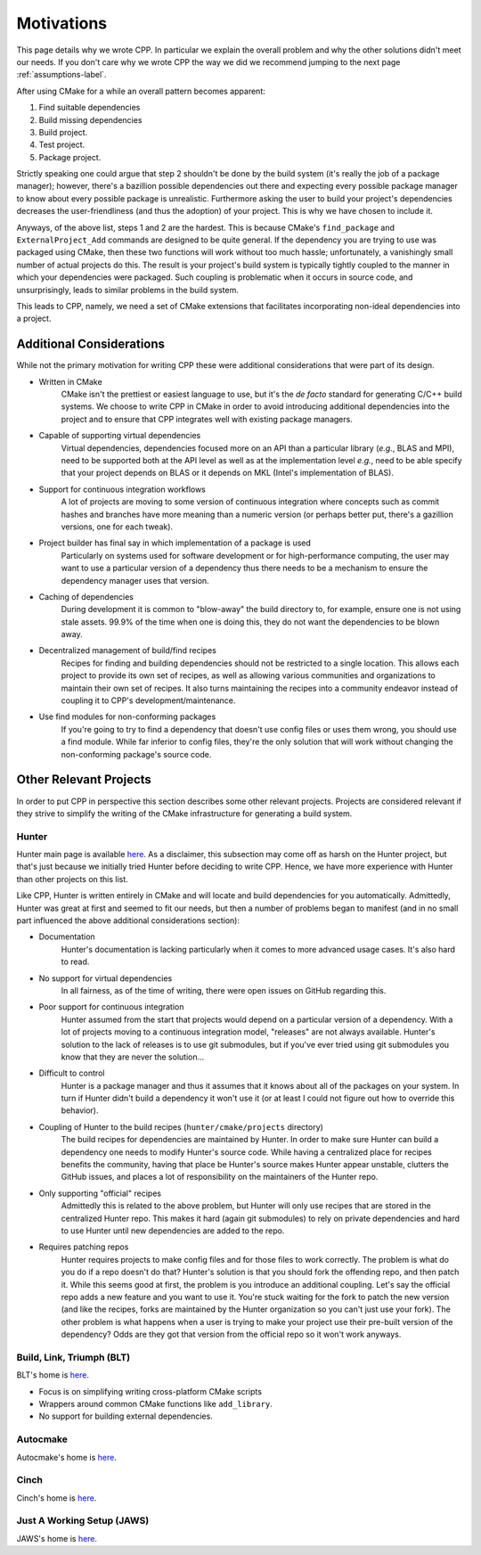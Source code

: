 .. _motivations-label:

Motivations
===========

This page details why we wrote CPP.  In particular we explain the overall
problem and why the other solutions didn't meet our needs.  If you don't care
why we wrote CPP the way we did we recommend jumping to the next page
:ref:`assumptions-label`.

After using CMake for a while an overall pattern becomes apparent:

1. Find suitable dependencies
2. Build missing dependencies
3. Build project.
4. Test project.
5. Package project.

Strictly speaking one could argue that step 2 shouldn't be done by the build
system (it's really the job of a package manager); however, there's a bazillion
possible dependencies out there and expecting every possible package manager to
know about every possible package is unrealistic.  Furthermore asking the user
to build your project's dependencies decreases the user-friendliness (and thus
the adoption) of your project.  This is why we have chosen to include it.

Anyways, of the above list, steps 1 and 2 are the hardest. This is because
CMake's ``find_package`` and ``ExternalProject_Add`` commands are designed to be
quite general. If the dependency you are trying to use was packaged using CMake,
then these two functions will work without too much hassle; unfortunately, a
vanishingly small number of actual projects do this. The result is your
project's build system is typically tightly coupled to the manner in which your
dependencies were packaged. Such coupling is problematic when it occurs in
source code, and unsurprisingly, leads to similar problems in the build system.

This leads to CPP, namely, we need a set of CMake extensions that facilitates
incorporating non-ideal dependencies into a project.

Additional Considerations
-------------------------

While not the primary motivation for writing CPP these were additional
considerations that were part of its design.

* Written in CMake
   CMake isn't the prettiest or easiest language to use, but it's the *de facto*
   standard for generating C/C++ build systems.  We choose to write CPP in CMake
   in order to avoid introducing additional dependencies into the project and to
   ensure that CPP integrates well with existing package managers.
* Capable of supporting virtual dependencies
   Virtual dependencies, dependencies focused more on an API than a particular
   library (*e.g.*, BLAS and MPI), need to be supported both at the API level as
   well as at the implementation level *e.g.*, need to be able specify that your
   project depends on BLAS or it depends on MKL (Intel's implementation of
   BLAS).
* Support for continuous integration workflows
   A lot of projects are moving to some version of continuous integration where
   concepts such as commit hashes and branches have more meaning than a numeric
   version (or perhaps better put, there's a gazillion versions, one for each
   tweak).
* Project builder has final say in which implementation of a package is used
   Particularly on systems used for software development or for
   high-performance computing, the user may want to use a particular version of
   a dependency thus there needs to be a mechanism to ensure the dependency
   manager uses that version.
* Caching of dependencies
   During development it is common to "blow-away" the build directory to, for
   example, ensure one is not using stale assets.  99.9% of the time when one
   is doing this, they do not want the dependencies to be blown away.
* Decentralized management of build/find recipes
   Recipes for finding and building dependencies should not be restricted to a
   single location.  This allows each project to provide its own set of recipes,
   as well as allowing various communities and organizations to maintain their
   own set of recipes.  It also turns maintaining the recipes into a community
   endeavor instead of coupling it to CPP's development/maintenance.
* Use find modules for non-conforming packages
   If you're going to try to find a dependency that doesn't use config files or
   uses them wrong, you should use a find module.  While far inferior to config
   files, they're the only solution that will work without changing the
   non-conforming package's source code.


Other Relevant Projects
-----------------------

In order to put CPP in perspective this section describes some other relevant
projects. Projects are considered relevant if they strive to simplify the
writing of the CMake infrastructure for generating a build system.

Hunter
^^^^^^

Hunter main page is available `here <https://github.com/ruslo/hunter>`_. As a
disclaimer, this subsection may come off as harsh on the Hunter project, but
that's just because we initially tried Hunter before deciding to write CPP.
Hence, we have more experience with Hunter than other projects on this list.

Like CPP, Hunter is written entirely in CMake and will locate and build
dependencies for you automatically.  Admittedly, Hunter was great at first
and seemed to fit our needs, but then a number of problems began to manifest
(and in no small part influenced the above additional considerations section):

* Documentation
   Hunter's documentation is lacking particularly when it comes to more advanced
   usage cases.  It's also hard to read.
* No support for virtual dependencies
   In all fairness, as of the time of writing, there were open issues on GitHub
   regarding this.
* Poor support for continuous integration
   Hunter assumed from the start that projects would depend on a particular
   version of a dependency.  With a lot of projects moving to a continuous
   integration model, "releases" are not always available.  Hunter's solution to
   the lack of releases is to use git submodules, but if you've ever tried using
   git submodules you know that they are never the solution...
* Difficult to control
   Hunter is a package manager and thus it assumes that it knows about all of
   the packages on your system. In turn if Hunter didn't build a dependency it
   won't use it (or at least I could not figure out how to override this
   behavior).
* Coupling of Hunter to the build recipes (``hunter/cmake/projects`` directory)
   The build recipes for dependencies are maintained by Hunter.  In order to
   make sure Hunter can build a dependency one needs to modify Hunter's
   source code. While having a centralized place for recipes benefits the
   community, having that place be Hunter's source makes Hunter appear
   unstable, clutters the GitHub issues, and places a lot of responsibility on
   the maintainers of the Hunter repo.
* Only supporting "official" recipes
   Admittedly this is related to the above problem, but Hunter will only use
   recipes that are stored in the centralized Hunter repo.  This makes it hard
   (again git submodules) to rely on private dependencies and hard to use Hunter
   until new dependencies are added to the repo.
* Requires patching repos
   Hunter requires projects to make config files and for those files to work
   correctly.  The problem is what do you do if a repo doesn't do that?
   Hunter's solution is that you should fork the offending repo, and then patch
   it.  While this seems good at first, the problem is you introduce an
   additional coupling.  Let's say the official repo adds a new feature and you
   want to use it.  You're stuck waiting for the fork to patch the new version
   (and like the recipes, forks are maintained by the Hunter organization so
   you can't just use your fork).  The other problem is what happens when a
   user is trying to make your project use their pre-built version of the
   dependency?  Odds are they got that version from the official repo so it
   won't work anyways.

Build, Link, Triumph (BLT)
^^^^^^^^^^^^^^^^^^^^^^^^^^

BLT's home is `here <https://github.com/llnl/blt>`_.

* Focus is on simplifying writing cross-platform CMake scripts
* Wrappers around common CMake functions like ``add_library``.
* No support for building external dependencies.

Autocmake
^^^^^^^^^

Autocmake's home is `here <https://github.com/dev-cafe/autocmake>`_.

Cinch
^^^^^

Cinch's home is `here <https://github.com/laristra/cinch>`_.

Just A Working Setup (JAWS)
^^^^^^^^^^^^^^^^^^^^^^^^^^^

JAWS's home is `here <https://github.com/DevSolar/jaws>`_.
